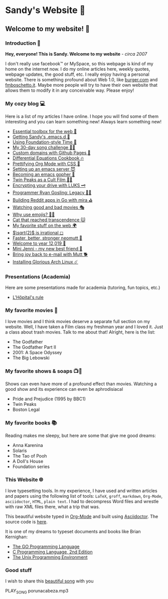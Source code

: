 *  Sandy's Website 🚀
**  Welcome to my website! 🌷
*** Introduction 🛀
    *Hey, everyone! This is Sandy. Welcome to my website* - /circa 2007/
    
    I don't really use facebook™ or MySpace, so this webpage is kind of my home
    on the internet now. I do my online articles here, weekly quotes, webpage
    updates, the good stuff, etc. I really enjoy having a personal
    website. There is something profound about Web 1.0, like [[http://burger.com][burger.com]] and
    [[http://fmboschetto.it][fmboschetto.it]]. Maybe more people will try to have their own website that
    allows them to modify it in any conceivable way. Please enjoy!

*** My cozy blog 💻
    Here is a list of my articles I have online. I hope you will find some of
    them interesting and you can learn something new! Always learn something
    new!
    
  * [[./blog/web-toolbox][Essential toolbox for the web 🧰]]
  * [[./blog/emacs.sh][Getting Sandy's .emacs.d 🤺]]
  * [[./articles/foundation-time][Using Foundation-style Time 💫]]
  * [[./articles/song_challenge][My 30-day song challenge 🎵🤘]]
  * [[./articles/githubio][Custom domains with Github Pages 🦉]]
  * [[./articles/diffeq][Differential Equations Cookbook 🔥]]
  * [[./articles/orgmode-css][Prettifying Org Mode with CSS 💅]]
  * [[./articles/emacsd][Setting up an emacs server 😈]]
  * [[./articles/go-emacs][Becoming an emacs gopher 🐗]]
  * [[./articles/twin-peaks][Twin Peaks as a Cult Film 🌲🌲]]
  * [[./articles/encrypting_usb][Encrypting your drive with LUKS 🗝]]
  * [[./articles/ryan_codes][Programmer Ryan Gosling: Legacy 👨‍💻]]
  * [[./articles/mira_reddit][Building Reddit apps in Go with mira ⛳]]
  * [[./articles/good_bad_movies][Watching good and bad movies 🎭]]
  * [[./articles/why_use_emojis][Why use emojis? 🎷🕺]]
  * [[./articles/quick_dirty_js/exercise3][Cat that reached transcendence 🐱]]
  * [[./articles/best_web][My favorite stuff on the web 🌍]]
  * [[./articles/sqrt2irrational][$\sqrt{2}$ is irrational ◻]]
  * [[./articles/better_mutt/][Faster, better, stronger neomutt 🐩]]
  * [[./articles/year_12019/][Welcome to year 12,019 📅]]
  * [[./articles/mini_jenni/][Mini Jenni - my new best friend 🏮]]
  * [[./articles/using_mutt/][Bring joy back to e-mail with Mutt 🐕]]
  * [[./articles/installing_arch/][Installing Glorious Arch Linux ☄️]]

*** Presentations (Academia)
    Here are some presentations made for academia (tutoring, fun topics, etc.)

    - [[./present/lhopital][L'Hôpital's rule]]
  
*** My favorite movies 🎥
    I love movies and I think movies deserve a separate full section on my
    website. Well, I have taken a Film class my freshman year and I loved it. Just
    a class about trash movies. Talk to me about that! Alright, here is the
    list:
    - The Godfather
    - The Godfather Part II
    - 2001: A Space Odyssey
    - The Big Lebowski

*** My favorite shows & soaps 📺🧼
    Shows can even have more of a profound effect than movies. Watching a good
    show and its experience can even be aphrodisiacal
    - Pride and Prejudice (1995 by BBC1)
    - Twin Peaks
    - Boston Legal

*** My favorite books 📚
    Reading makes me sleepy, but here are some that give me good dreams: 
    - Anna Karenina
    - Solaris
    - The Tao of Pooh
    - A Doll's House
    - Foundation series

*** This Website 🌐
    I love typesetting tools. In my experience, I have used and written
    articles and papers using the following list of tools: =LaTeX=, =groff=,
    =markdown=, =Org-Mode=, =asciidoctor=, =HTML=, =plain text=. I had to
    decompress Word files and wrestle with raw XML files there, what a trip
    that was.
    
    This beautiful website typed in [[https://orgmode.org/][Org-Mode]] and built using [[http://asciidoctor.org][Asciidoctor]]. The
    source code is [[https://github.com/thecsw/thecsw.github.io][here]].
    
    It is one of my dreams to typeset documents and books like Brian
    Kernighan:
    
  - [[https://www.gopl.io/][The GO Programming Language]]
  - [[https://en.wikipedia.org/wiki/The_C_Programming_Language][C Programming Language, 2nd Edition]] 
  - [[https://en.wikipedia.org/wiki/The_Unix_Programming_Environment][The Unix Programming Environment]]

*** Good stuff
    I wish to share this [[https://en.wikipedia.org/wiki/Por_una_Cabeza][beautiful song]] with you

    PLAY_SONG porunacabeza.mp3
